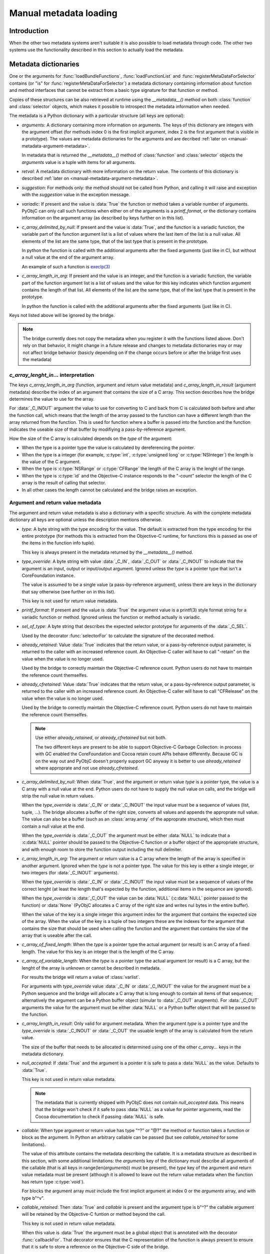 Manual metadata loading
=======================

.. py:currentmodule:: objc

Introduction
------------

When the other two metadata systems aren't suitable it
is also possible to load metadata through code. The other
two systems use the functionality described in this section
to actually load the metadata.

.. seealso::

   :doc:`bridgesupport`
     Loading metadata from XML files

   :doc:`compiled`
     Loading metadata using compiled files


Metadata dictionaries
---------------------

One or the arguments for :func:`loadBundleFunctions`, :func:`loadFunctionList` and :func:`registerMetaDataForSelector`
contains (or "is" for :func:`registerMetaDataForSelector`) a metadata dictionary containing information about function
and method interfaces that cannot be extract from a basic type signature for that function or method.

Copies of these structures can be also retrieved at runtime using the *__metadata__()* method on both :class:`function`
and :class:`selector` objects, which makes it possible to introspect the metadata information when needed.

The metadata is a Python dictionary with a particular structure (all keys are optional):

* *arguments*: A dictionary containing more information on arguments. The keys of this dictionary are integers
  with the argument offset (for methods index 0 is the first implicit argument, index 2 is the first argument that is
  visible in a prototype). The values are metadata dictionaries for the arguments and are decribed
  :ref:`later on <manual-metadata-argument-metadata>`.

  In metadata that is returned the *__metadata__()* method of :class:`function` and :class:`selector` objects the
  *arguments* value is a tuple with items for all arguments.


* *retval*: A metadata dictionary with more information on the return value. The contents of this dictionary
  is described :ref:`later on <manual-metadata-argument-metadata>`.

* *suggestion*: For methods only: the method should not be called from Python, and calling it will raise and exception
  with the *suggestion* value in the exception message.

* *variadic*: If present and the value is :data:`True` the function or method takes a variable number of arguments. PyObjC
  can only call such functions when either on of the arguments is a *printf_format*, or the dictionary contains information
  on the argument array (as described by keys further on in this list).

* *c_array_delimited_by_null*: If present and the value is :data:`True`, and the function is a variadic function, the
  variable part of the function argument list is a list of values where the last item of the list is a null value. All elements
  of the list are the same type, that of the last type that is present in the prototype.

  In python the function is called with the additional arguments after the fixed arguments (just like in C), but without
  a null value at the end of the argument array.

  An example of such a function is `execlp(3) <http://www.manpages.info/macosx/execl.3.html>`_

* *c_array_length_in_arg*: If present and the value is an integer, and the function is a variadic function, the
  variable part of the function argument list is a list of values and the value for this key indicates which function
  argument contains the length of that list. All elements of the list are the same type, that of the last type that
  is present in the prototype.

  In python the function is called with the additional arguments after the fixed arguments (just like in C).

Keys not listed above will be ignored by the bridge.

.. note::

   The bridge currently does not copy the metadata when you register it with the functions listed above. Don't rely
   on that behavior, it might change in a future release and changes to metadata dictionaries may or may not affect
   bridge behavior (basicly depending on if the change occurs before or after the bridge first uses the metadata)

*c_array_lenght_in...* interpretation
.....................................

The keys *c_array_length_in_arg* (function, argument and return value metadata) and *c_array_length_in_result* (argument
metadata) describe the index of an argument that contains the size of a C array. This section describes how the bridge
determines the value to use for the array.

For :data:`_C_INOUT` argument the value to use for converting to C and back from C is calculated both before and
after the function call, which means that the length of the array passed to the function can have a different length
than the array returned from the function.  This is used for function where a buffer is passed into the function and
the function indicates the useable size of that buffer by modifiying a pass-by-reference argument.

How the size of the C array is calculated depends on the *type* of the argument:

* When the type is a pointer type the value is calculated by dereferencing the pointer.

* When the type is a integer (for example, :c:type:`int`, :c:type:`unsigned long` or :c:type:`NSInteger`) the length
  is the value of the C argument.

* When the type is :c:type:`NSRange` or :c:type:`CFRange` the length of the C array is the lenght of the range.

* When the type is :c:type:`id` and the Objective-C instance responds to the "-count" selector the length
  of the C array is the result of calling that selector.

* In all other cases the length cannot be calculated and the bridge raises an exception.

  .. _manual-metadata-argument-metadata:

Argument and return value metadata
..................................

The argument and return value metadata is also a dictionary with a specific structure. As with the complete metadata
dictionary all keys are optional unless the description mentions otherwise.

* *type*: A byte string with the type encoding for the value. The default is extracted from the type encoding for
  the entire prototype (for methods this is extracted from the Objective-C runtime, for functions this is passed as
  one of the items in the function info tuple).

  This key is always present in the metadata returned by the *__metadata__()* method.

* *type_override*: A byte string with value :data:`_C_IN`, :data:`_C_OUT` or :data:`_C_INOUT` to indicate that the
  argument is an input, output or input/output argument. Ignored unless the *type* is a pointer type that isn't a
  CoreFoundation instance.

  The value is assumed to be a single value (a pass-by-reference argument), unless there are keys in the dictionary that
  say otherwise (see further on in this list).

  This key is not used for return value metadata.

* *printf_format*: If present and the value is :data:`True` the argument value is a printf(3) style format string for
  a variadic function or method. Ignored unless the function or method actually is variadic.

* *sel_of_type*: A byte string that describes the expected selector prototype for arguments of the :data:`_C_SEL`.

  Used by the decorator :func:`selectorFor` to calculate the signature of the decorated method.

* *already_retained*: Value :data:`True` indicates that the return value, or a pass-by-reference output parameter, is
  returned to the caller with an increased reference count. An Objective-C caller will have to call "-retain" on the value
  when the value is no longer used.

  Used by the bridge to correctly maintain the Objective-C reference count. Python users do not have to maintain the
  reference count themselfes.

* *already_cfretained*: Value :data:`True` indicates that the return value, or a pass-by-reference output parameter, is
  returned to the caller with an increased reference count. An Objective-C caller will have to call "CFRelease" on the value
  when the value is no longer used.

  Used by the bridge to correctly maintain the Objective-C reference count. Python users do not have to maintain the
  reference count themselfes.

  .. note::

     Use either *already_retained*, or *already_cfretained* but not both.

     The two different keys are present to be able to support Objective-C Garbage Collection: in process with GC enabled
     the CoreFoundation and Cocoa retain count APIs behave differently. Because GC is on the way out and PyObjC doesn't
     properly support GC anyway it is better to use *already_retained* where approprate and not use *already_cfretained*.


* *c_array_delimited_by_null*: When :data:`True`, and the argument or return value *type* is a pointer type, the value
  is a C array with a null value at the end. Python users do not have to supply the null value on calls, and the bridge
  will strip the null value in return values.

  When the *type_override* is :data:`_C_IN` or :data:`_C_INOUT` the input value must be a sequence of values (list, tuple,
  ...). The bridge allocates a buffer of the right size, converts all values and appends the approprate null value. The
  value can also be a buffer (such as an :class:`array.array` of the approprate structure), which then must contain a null
  value at the end.

  When the *type_override* is :data:`_C_OUT` the argument must be either :data:`NULL` to indicate that a :c:data:`NULL`
  pointer should be passed to the Objective-C function or a buffer object of the appropriate structure, and with enough
  room to store the function output including the null delimiter.

* *c_array_length_in_arg*: The argument or return value is a C array where the length of the array is specified in
  another argument. Ignored when the *type* is not a pointer type. The value for this key is either a single integer, or
  two integers (for :data:`_C_INOUT` arguments).

  When the *type_override* is :data:`_C_IN` or :data:`_C_INOUT` the input value must be a sequence of values of the correct
  lenght (at least the length that's expected by the function, additional items in the sequence are ignored).

  When the *type_override* is :data:`_C_OUT` the value can be :data:`NULL` (:c:data:`NULL` pointer passed to the function) or
  :data:`None` (PyObjC allocates a C array of the right size and writes nul bytes in the entire buffer).

  When the value of the key is a single integer this argument index for the argument that contains the expected size
  of the array. When the value of the key is a tuple of two integers these are the indexes for the argument that contains
  the size that should be used when calling the function and the argument that contains the size of the array that is useable
  after the call.

* *c_array_of_fixed_length*: When the *type* is a pointer type the actual argument (or result) is an C array of a fixed length. The value
  for this key is an integer that is the length of the C array.

* *c_array_of_variable_length*: When the *type* is a pointer type the actual argument (or result) is a C array, but the
  lenght of the array is unknown or cannot be described in metadata.

  For results the bridge will return a value of :class:`varlist`.

  For arguments with *type_override* value :data:`_C_IN` or :data:`_C_INOUT` the value for the arugment must be a Python sequence
  and the bridge will allocate a C array that is long enough to contain all items of that sequence; alternatively the argument
  can be a Python buffer object (simular to :data:`_C_OUT` arugments).  For :data:`_C_OUT` arguments the value for the argument
  must be either :data:`NULL` or a Python buffer object that will be passed to the function.

* *c_array_length_in_result*: Only valid for argument metadata. When the argument *type* is a pointer type and the
  *type_override* is :data:`_C_INOUT` or :data:`_C_OUT` the usuable length of the array is calculated from the return value.

  The size of the buffer that needs to be allocated is determined using one of the other *c_array...* keys in the metadata
  dictionary.

* *null_accepted*: If :data:`True` and the argument is a pointer it is safe to pass a :data:`NULL` as the value.
  Defaults to :data:`True`.

  This key is not used in return value metadata.

  .. note::
     The metadata that is currently shipped with PyObjC does not contain *null_accepted* data. This means that the bridge
     won't check if it safe to pass :data:`NULL` as a value for pointer arguments, read the Cocoa documentation to check
     if passing :data:`NULL` is safe.

* *callable*: When type argument or return value has type "^?" or "@?" the method or function takes a function or block
  as the argument. In Python an arbitrary callable can be passed (but see *callable_retained* for some limitations).

  The value of this attribute contains the metadata describing the callable. It is a metadata structure as described in
  this section, with some additional limitations: the *arguments* key of the dictionary must describe all arguments of the
  callable (that is all keys in range(len(*arguments*)) must be present), the *type* key of the argument and return value
  metadata must be present (although it is allowed to leave out the return value metadata when the function has return
  type :c:type:`void`).

  For blocks the argument array *must* include the first implicit argument at index 0 or the *arguments* array, and with
  type b"^v".

* *callable_retained*: Then :data:`True` and *callable* is present and the argument type is b"^?" the callable argument
  will be retained by the Objective-C funtion or method beyond the call.

  This key is not used in return value metadata.

  When this value is :data:`True` the argument must be a global object that is annotated with the decorator
  :func:`callbackFor`. That decorator ensures that the C representation of the function is always present to ensure that
  it is safe to store a reference on the Objective-C side of the bridge.

API description
---------------

Loading frameworks and other bundles
....................................

.. function:: loadBundle(module_name, module_globals [, bundle_path [, bundle_identifier[, scan_classes]]])

   Load the bundle specified by *bundle_path* or *bundle_identifier* and add the classes
   in the bundle to *module_globals*. The classes are not added to the *module_globals* when
   *scan_classes* is :data:`False` (it defaults to :data:`True`).

   If both a *bundle_path* and *bundle_identifier* are specified the function first tries
   to locate the bundle using the identifier and then using the path.

   When *bundle_identifier* is specified the bundle is located using ``[NSBundle +bundleWithIdentifier:]``,
   and when *bundle_path* is specified the bundle is located using ``[NSBundle +bundleWithPath:]``.

   .. note::

      *bundle_path* must be an absolute path.

   .. note::

      The current implementation loads *all* Objective-C classes into *module_globals*, as
      testing if a class is located in a specific bundle is fairly expensive and slowed down
      application initialization too much.

Creating and registering types
..............................

.. function:: registerCFSignature(name, encoding, typeId[, tollfreeName])

   Register a CoreFoundation based type with the bridge. If *tollfreeName* is specified
   the type is tollfree bridged to that Objective-C class.

   The value of *typeId* is :data:`None` for tollfree bridged types, and the result
   of the "GetTypeID" function for the type for other types.

   Returns the class object for the registerd type.

.. function:: createOpaquePointerType(name, typestr, doc)

   Return a wrapper type for opaque pointers ("handles") of a given type.
   The type will be registered with the bridge and will be used to wrap
   values with the given type signature.


.. function:: createStructType(name, typestr, fieldnames, doc[, pack])

   Create a type to wrap structs with a given name and type signature, this
   type will be used by the bridge to convert values of this structure to Python.

   This also adds a class method named *name* to :class:`objc.ivar`. This class
   method creates a new instance variable with the struct type as its type.

   * *name* is a string with the name of the structure, for example "NSPoint".

   * *typestr* is the encoded type of the structure and can optionally
     contain embedded field names

   * *fieldnames* is a list with the field names, the value can be :data:`None`
     when the *typestr* contains embedded field names.

   * *doc* is the value of \__doc__ for the new type

   * *pack* can be used to specify the value of "#pragma pack" for the structure
     (default is to use the default platform packing for structures).


   The created type behaves itself simular to a mutable :func:`namedtuple <collections.namedtuple>`,
   that is items can be accessed both using attribute access and using the sequence interface.

   An example::

      Point = objc.createStructType("Point", b"{Point=dd}", ["x", "y"])

      p = Point(3.0, 4.0)

      # Set the X field in two ways:
      p.x = 5
      p[0] = 6

   The generated type als has a number of methods:

   * *_asdict()*:  Returns a dict that maps from field names to attribute values

   * *_replace(**kwds)*: Return a copy of the struct and replace attribute values with values from the keyword arguments

   * *copy()*: Return a copy of the struct. If an attribute is another struct that attribute gets copied as well, other attributes
     are not copied. That is, struct types are deep copied other types are shallow copied.

   And the following attributes are present:

   * *_fields*: A list of field names

   * *__typestr__*: The Objective-C type encoding for the struct (without embedded field names)


   .. versionchanged:: 2.5
      The function creates a class method on :class:`objc.ivar`.

   .. versionchanged:: 2.5
      The type now implements the "_asdict" and "_replace" methods that
      are also present on :func:`collections.namedtuple` types. The
      attribute "_fields" was added as well.


.. function:: registerStructAlias(typestr, structType)

   Tell the brige that structures with encoding *typestr* should also be
   coverted to Python using *structType* (a type created using :func:`createStructType`).

   .. deprecated:: 2.5
      Use :func:`createStructAlias` instead.


.. function:: createStructAlias(name, typestr, structType)

   Tell the brige that structures with encoding *typestr* should also be
   coverted to Python using *structType* (a type created using
   :func:`createStructType`).

   This also adds a class method named *name* to :class:`objc.ivar`. This class
   method creates a new instance variable with the struct type as its type.

   .. versionadded: 2.5


Loading variable/constants
..........................

.. function:: loadBundleVariables(bundle, module_globals, variableInfo[, skip_undefined])

   Loads a list of global variables (constants) from a bundle and adds proxy objects for
   them to the *module_globals* dictionary. If *skip_undefined* is :data:`True` (the default)
   the function will skip entries that don't refer to existing variables, otherwise it
   raises an :exc:`error` exception for these variables.

   *variableInfo* is a sequence of variable descriptions. Every description is a tuple
   of two elements: the variable name (a string) and the type encoding for the variable
   (a byte string).


.. function:: loadSpecialVar(bundle, module_globals, typeid, name[, skip_undefined])

   This function loads a global variable from a bundle and adds it to the *module_globals*
   dictionary. The variable should be a CoreFoundation based type, with a value that
   is not a valid pointer.

   If *skip_undefined* is :data:`True` (the default) the function won't raise and exception
   when the variable is not present. Otherwise the function will raise an :exc:`error` exception.


Loading functions
.................

.. function:: loadBundleFunctions(bundle, module_globals, functionInfo[, skip_undefined])

   Loads a list of functions from a bundle and adds proxy objects for
   them to the *module_globals* dictionary. If *skip_undefined* is :data:`True` (the default)
   the function will skip entries that don't refer to existing functions, otherwise it
   raises an :exc:`error` exception for these functions.

   *bundle* is either an *NSBundle* instance, or :data:`None`. When a bundle is specified
   the function is looked up in that bundle, otherwise the function is looked up in
   any bundle (including the main program and Python extensions).

   *functionInfo* is a sequence of function descriptions. Every description is a tuple
   of two or four elements: the function name (a string) and signature (a byte string) and
   optionally a value for the "\__doc__" attribute and a metadata dictionary.

   The structure of the metadata dictionary is descripted in the section `Metadata dictionaries`_.


.. function:: loadFunctionList(list, module_globals, functionInfo[, skip_undefined])

   Simular to :func:`loadBundleFunctions`, but loads the functions from *list* instead
   of a bundle.

   *List* should be a capsule object with tag "objc.__inline__" and the value should
   be a pointer to an array of structs with the following definition:

   .. sourcecode:: objective-c

      struct function {
          char*  name;
          void   (*function)(void);
      };

   ..  x*

   The last item in the array must have a :c:data:`NULL` pointer in the name field.


Metadata for Objective-C methods and classes
............................................

.. function:: registerMetaDataForSelector(class\_, selector, metadata)

   Register a metadata structure for the given selector. The metadata is a dictionary,
   and the structure of that dictionary is described in the section `Metadata dictionaries`_.


.. function:: registerListType(type)

   Register *type* as a list-like type that will be bridged to Objective-C as an NSArray subclass.


.. function:: registerMappingType(type)

   Register *type* as a dict-like type that will be bridged to Objective-C as an NSDictionary subclass.

.. function:: registerABCForClass(classname, \*abc_class)

   Objective-C *classname* will be registered with the ABC classes in *abc_class*
   when the Objective-C class gets used from Python.

   .. versionadded: 3.0

.. function:: addConvenienceForClass(classname, method)

    Add a list of method the named class when that class is initialized, the class
    need not be loaded at the time of this call. These additional methods are not
    added to the Objective-C class, but are only visibile in Python code.

    The *methods* argument is a list of tuples (methodname, function).

.. function:: addConvenienceForBasicMapping(classname[, readonly])

   Add ``__getitem__``, ``get``, and for writable classes, ``__setitem__``,
   ``update`` (TDB: clearer description), to a class that implements the
   basic Cocoa mapping protocol: ``objectForKey:``, ``setObject:forKey:``,
   ``removeObject:forKey:``.

   .. note::

      This uses :func:`addConvenienceForClass` to actually add the conveniences,
      and therefore will add the convenience methods regardless of the actual
      existance of the Cocoa mapping selectors.

   .. versionadded:: 3.0

.. function:: addConvenienceForBasicSequence(classname[, readonly])

   Like :func:`addConvenienceForBasicMapping`, but for sequences with
   ``count`` and ``objectAtIndex:`` selectors.

   .. versionadded:: 3.0

Register proxy types
....................

.. function:: registerSetType(type)

   Register *type* as a type that should be proxied as an NSMutableSet subclass.

   .. note::

      The *type* can be immutable, such :class:`frozenset`.

.. function:: registerDictType(type)

   Register *type* as a type that should be proxied as an NSMutableDictionary subclass.

   .. note::

      The *type* can be immutable.

.. function:: registerListType(type)

   Register *type* as a type that should be proxied as an NSMutableArray subclass.

   .. note::

      The *type* can be immutable, such as :class:`tuple`.

.. function:: registerDateType(type)

   Register *type* as a type that should be proxied as an NSDate subclass.
